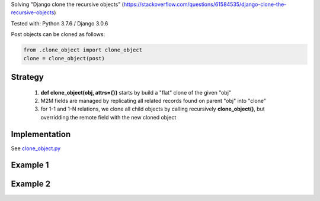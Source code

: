 

Solving "Django clone the recursive objects" (https://stackoverflow.com/questions/61584535/django-clone-the-recursive-objects)

Tested with: Python 3.7.6 / Django 3.0.6


Post objects can be cloned as follows:

.. code:: python

    from .clone_object import clone_object
    clone = clone_object(post)

Strategy
--------

    1) **def clone_object(obj, attrs={})** starts by build a "flat" clone of the given "obj"
    2) M2M fields are managed by replicating all related records found on parent "obj" into "clone"
    3) for 1-1 and 1-N relations, we clone all child objects by calling recursively **clone_object()**,
       but overridding the remote field with the new cloned object

Implementation
--------------

See `clone_object.py <./main/clone_object.py>`_

Example 1
---------

.. image:: screenshots/001.png

.. image:: screenshots/002.png

Example 2
---------

.. image:: screenshots/003.png

.. image:: screenshots/004.png

